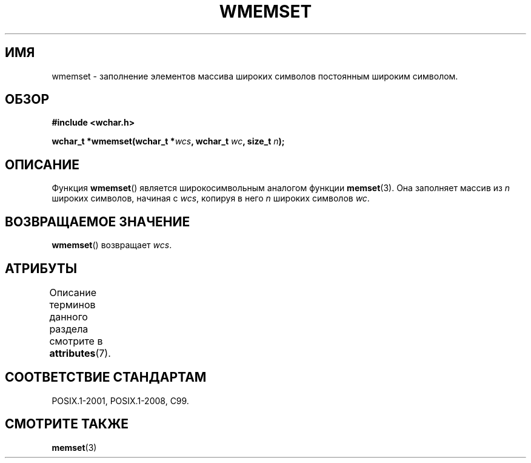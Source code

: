 .\" -*- mode: troff; coding: UTF-8 -*-
.\" Copyright (c) Bruno Haible <haible@clisp.cons.org>
.\"
.\" %%%LICENSE_START(GPLv2+_DOC_ONEPARA)
.\" This is free documentation; you can redistribute it and/or
.\" modify it under the terms of the GNU General Public License as
.\" published by the Free Software Foundation; either version 2 of
.\" the License, or (at your option) any later version.
.\" %%%LICENSE_END
.\"
.\" References consulted:
.\"   GNU glibc-2 source code and manual
.\"   Dinkumware C library reference http://www.dinkumware.com/
.\"   OpenGroup's Single UNIX specification http://www.UNIX-systems.org/online.html
.\"   ISO/IEC 9899:1999
.\"
.\"*******************************************************************
.\"
.\" This file was generated with po4a. Translate the source file.
.\"
.\"*******************************************************************
.TH WMEMSET 3 2015\-08\-08 GNU "Руководство программиста Linux"
.SH ИМЯ
wmemset \- заполнение элементов массива широких символов постоянным широким
символом.
.SH ОБЗОР
.nf
\fB#include <wchar.h>\fP
.PP
\fBwchar_t *wmemset(wchar_t *\fP\fIwcs\fP\fB, wchar_t \fP\fIwc\fP\fB, size_t \fP\fIn\fP\fB);\fP
.fi
.SH ОПИСАНИЕ
Функция \fBwmemset\fP() является широкосимвольным аналогом функции
\fBmemset\fP(3). Она заполняет массив из \fIn\fP широких символов, начиная с
\fIwcs\fP, копируя в него \fIn\fP широких символов \fIwc\fP.
.SH "ВОЗВРАЩАЕМОЕ ЗНАЧЕНИЕ"
\fBwmemset\fP() возвращает \fIwcs\fP.
.SH АТРИБУТЫ
Описание терминов данного раздела смотрите в \fBattributes\fP(7).
.TS
allbox;
lb lb lb
l l l.
Интерфейс	Атрибут	Значение
T{
\fBwmemset\fP()
T}	Безвредность в нитях	MT\-Safe
.TE
.SH "СООТВЕТСТВИЕ СТАНДАРТАМ"
POSIX.1\-2001, POSIX.1\-2008, C99.
.SH "СМОТРИТЕ ТАКЖЕ"
\fBmemset\fP(3)
